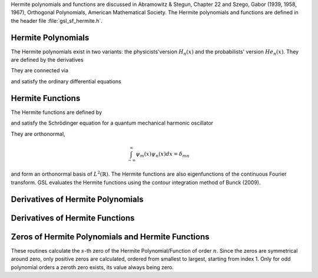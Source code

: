 .. Version 1: Konrad Griessinger (konradg(at)gmx.net), 12/2013

Hermite polynomials and functions are discussed in Abramowitz & Stegun, Chapter 22 and
Szego, Gabor (1939, 1958, 1967), Orthogonal Polynomials, American Mathematical Society.
The Hermite polynomials and functions are defined in the header file :file:`gsl_sf_hermite.h`.

.. index::
   single: Hermite polynomials

Hermite Polynomials
-------------------

The Hermite polynomials exist in two variants: the physicists'version
:math:`H_n(x)` and the probabilists' version :math:`He_n(x)`.
They are defined by the derivatives

.. only:: not texinfo

   .. math::

      H_n(x) & = (-1)^n e^{x^2} \left({d \over dx}\right)^n e^{-x^2} \\
      He_n(x) & = (-1)^n e^{x^2/2} \left({d \over dx}\right)^n e^{-x^2/2}

.. only:: texinfo

   ::

      H_n(x) = (-1)^n e^{x^2} (d / dx)^n e^{-x^2} 
      He_n(x) = (-1)^n e^{x^2/2} (d / dx)^n e^{-x^2/2} 

They are connected via 

.. only:: not texinfo

   .. math::

      H_n(x) & = 2^{n/2} He_n \left( \sqrt{2} x \right) \\
      He_n(x) & = 2^{-n/2} H_n \left( {x \over \sqrt{2}} \right)

.. only:: texinfo

   ::

      H_n(x) = 2^{n/2} He_n(\sqrt{2} x)
      He_n(x) = 2^{-n/2} H_n(x / \sqrt{2})

and satisfy the ordinary differential equations

.. only:: not texinfo

   .. math::

      H_n^{\prime\prime}(x) - 2x H_n^{\prime}(x) + 2n H_n(x) & = 0 \\
      He_n^{\prime\prime}(x) - x He_n^{\prime}(x) + n He_n(x) & = 0

.. only:: texinfo

   ::

      H_n^{''}(x) - 2x H_n^{'}(x) + 2n H_n(x) = 0
      He_n^{''}(x) - x He_n^{'}(x) + n He_n(x) = 0

.. function:: double gsl_sf_hermite_prob (const int n, const double x)
              int gsl_sf_hermite_prob_e (const int n, const double x, gsl_sf_result * result)

   These routines evaluate the probabilists' Hermite polynomial :math:`He_n(x)` of order :data:`n` at position :data:`x`.
   If an overflow is detected, :macro:`GSL_EOVRFLW` is returned without calling the error handler.

.. function:: int gsl_sf_hermite_prob_array (const int nmax, const double x, double * result_array)

   This routine evaluates all probabilists' Hermite polynomials :math:`He_n(x)` up to order :data:`nmax` at position :data:`x`.
   The results are stored in :data:`result_array`.

.. function:: double gsl_sf_hermite_prob_series (const int n, const double x, const double * a)
              int gsl_sf_hermite_prob_series_e (const int n, const double x, const double * a, gsl_sf_result * result)

   These routines evaluate the series :math:`\sum_{j=0}^n a_j He_j(x)` with :math:`He_j` being the
   :math:`j`-th probabilists' Hermite polynomial using the Clenshaw algorithm.

.. function:: double gsl_sf_hermite (const int n, const double x)
              int gsl_sf_hermite_e (const int n, const double x, gsl_sf_result * result)

   These routines evaluate the physicists' Hermite polynomial :math:`H_n(x)` of order :data:`n` at position :data:`x`.
   If an overflow is detected, :macro:`GSL_EOVRFLW` is returned without calling the error handler.

.. function:: int gsl_sf_hermite_phys_array (const int nmax, const double x, double * result_array)

   This routine evaluates all physicists' Hermite polynomials :math:`H_n` up to order :data:`nmax` at position :data:`x`.
   The results are stored in :data:`result_array`.

.. function:: double gsl_sf_hermite_phys_series (const int n, const double x, const double * a)
              int gsl_sf_hermite_phys_series_e (const int n, const double x, const double * a, gsl_sf_result * result)

   These routines evaluate the series :math:`\sum_{j=0}^n a_j H_j(x)` with :math:`H_j` being
   the :math:`j`-th physicists' Hermite polynomial using the Clenshaw algorithm.

.. index::
   single: Hermite functions

Hermite Functions
-----------------

The Hermite functions are defined by

.. only:: not texinfo

   .. math:: \psi_n(x) = \left( 2^n n! \sqrt{\pi} \right)^{-1/2} e^{-x^2/2} H_n \left( x \right)

.. only:: texinfo

   ::

      \psi_n(x) = ( 2^n n! \sqrt{\pi} )^{-1/2} e^{-x^2/2} H_n(x)

and satisfy the Schrödinger equation for a quantum mechanical harmonic oscillator

.. only:: not texinfo

   .. math:: \psi_n^{\prime\prime}(x) + (2n + 1 - x^2) \psi_n(x) = 0

.. only:: texinfo

   ::

      psi''_n(x) + (2n + 1 - x^2) psi_n(x) = 0

They are orthonormal,

.. math:: \int_{-\infty}^{\infty} \psi_m(x) \psi_n(x) dx = \delta_{mn}

and form an orthonormal basis of :math:`L^2(\mathbb{R})`. The Hermite functions
are also eigenfunctions of the continuous Fourier transform. GSL evaluates the Hermite
functions using the contour integration method of Bunck (2009).

.. function:: double gsl_sf_hermite_func (const int n, const double x)
              int gsl_sf_hermite_func_e (const int n, const double x, gsl_sf_result * result)

   These routines evaluate the Hermite function :math:`\psi_n(x)` of order :data:`n` at position :data:`x`.

.. function:: int gsl_sf_hermite_func_array (const int nmax, const double x, double * result_array)

   This routine evaluates all Hermite functions :math:`\psi_n(x)` for orders :math:`n = 0, \dots, \textrm{nmax}`
   at position :data:`x`. The results are stored in :data:`result_array` which has length at least :code:`nmax + 1`.

.. function:: double gsl_sf_hermite_func_series (const int n, const double x, const double * a)
              int gsl_sf_hermite_func_series_e (const int n, const double x, const double * a, gsl_sf_result * result)

   These routines evaluate the series :math:`\sum_{j=0}^n a_j \psi_j(x)` with :math:`\psi_j` being
   the :math:`j`-th Hermite function using the Clenshaw algorithm.

Derivatives of Hermite Polynomials
----------------------------------
.. index::
   single: Hermite polynomials, derivatives

.. function:: double gsl_sf_hermite_prob_der (const int m, const  int n, const double x)
              int gsl_sf_hermite_prob_der_e (const int m, const  int n, const double x, gsl_sf_result * result)

   These routines evaluate the :data:`m`-th derivative of the probabilists' Hermite polynomial :math:`He_n(x)`
   of order :data:`n` at position :data:`x`.

.. function:: int gsl_sf_hermite_prob_array_der (const int m, const int nmax, const double x, double * result_array)

   This routine evaluates the :data:`m`-th derivative of all probabilists' Hermite polynomials :math:`He_n(x)` up to
   order :data:`nmax` at position :data:`x`. The results are stored in :data:`result_array`.

.. function:: int gsl_sf_hermite_prob_der_array (const int mmax, const int n, const double x, double * result_array)

   This routine evaluates all derivatives (starting from 0) up to the :data:`mmax`-th derivative of the probabilists' Hermite
   polynomial of order :data:`n` :math:`He_n(x)` at position :data:`x`. The results are stored in :data:`result_array`.

.. function:: double gsl_sf_hermite_phys_der (const int m, const int n, const double x)
              int gsl_sf_hermite_phys_der_e (const int m, const int n, const double x, gsl_sf_result * result)

   These routines evaluate the :data:`m`-th derivative of the physicists' Hermite polynomial :math:`H_n(x)` of order :data:`n` at position :data:`x`.

.. function::  int gsl_sf_hermite_phys_array_der (const int m, const int nmax, const double x, double * result_array)

   This routine evaluates the :data:`m`-th derivative of all physicists' Hermite polynomials :math:`H_n` up to order :data:`nmax` at position :data:`x`.
   The results are stored in :data:`result_array`.

.. function:: int gsl_sf_hermite_phys_der_array (const int mmax, const int n, const double x, double * result_array)

   This routine evaluates all derivatives (starting from 0) up to the :data:`mmax`-th derivative of the
   physicists' Hermite polynomial of order :data:`n` :math:`H_n` at position :data:`x`. The results are stored in :data:`result_array`.

Derivatives of Hermite Functions
--------------------------------
.. index::
   single: Hermite functions, derivatives

.. function:: double gsl_sf_hermite_func_der (const int m, const int n, const double x)
              int gsl_sf_hermite_func_der_e (const int m, const int n, const double x, gsl_sf_result * result)

   These routines evaluate the :data:`m`-th derivative of the Hermite function :math:`\psi_n(x)` of order :data:`n` at position :data:`x`.

Zeros of Hermite Polynomials and Hermite Functions
--------------------------------------------------
.. index::
   single: Hermite polynomials, zeros
   single: Hermite functions, zeros

These routines calculate the :math:`s`-th zero of the Hermite Polynomial/Function of order
:math:`n`. Since the zeros are symmetrical around zero, only positive zeros are calculated,
ordered from smallest to largest, starting from index 1. Only for odd polynomial orders a
zeroth zero exists, its value always being zero.

.. function:: double gsl_sf_hermite_prob_zero (const int n, const int s)
              int gsl_sf_hermite_prob_zero_e (const int n, const int s, gsl_sf_result * result)

   These routines evaluate the :data:`s`-th zero of the probabilists' Hermite polynomial :math:`He_n(x)` of order :data:`n`.

.. function:: double gsl_sf_hermite_phys_zero (const int n, const int s)
              int gsl_sf_hermite_phys_zero_e (const int n, const int s, gsl_sf_result * result)

   These routines evaluate the :data:`s`-th zero of the physicists' Hermite polynomial :math:`H_n(x)` of order :data:`n`.

.. function:: double gsl_sf_hermite_func_zero (const int n, const int s)
              int gsl_sf_hermite_func_zero_e (const int n, const int s, gsl_sf_result * result)

   These routines evaluate the :data:`s`-th zero of the Hermite function :math:`\psi_n(x)` of order :data:`n`.
